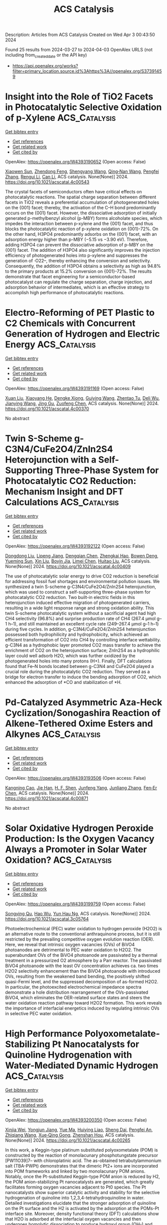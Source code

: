 #+TITLE: ACS Catalysis
Description: Articles from ACS Catalysis
Created on Wed Apr  3 00:43:50 2024

Found 25 results from 2024-03-27 to 2024-04-03
OpenAlex URLS (not including from_created_date or the API key)
- [[https://api.openalex.org/works?filter=primary_location.source.id%3Ahttps%3A//openalex.org/S37391459]]

* Insight into the Role of TiO2 Facets in Photocatalytic Selective Oxidation of p-Xylene  :ACS_Catalysis:
:PROPERTIES:
:UUID: https://openalex.org/W4393190652
:TOPICS: Photocatalysis and Solar Energy Conversion, Catalytic Oxidation of Alcohols, Photocatalytic Materials for Solar Energy Conversion
:PUBLICATION_DATE: 2024-03-26
:END:    
    
[[elisp:(doi-add-bibtex-entry "https://doi.org/10.1021/acscatal.4c00543")][Get bibtex entry]] 

- [[elisp:(progn (xref--push-markers (current-buffer) (point)) (oa--referenced-works "https://openalex.org/W4393190652"))][Get references]]
- [[elisp:(progn (xref--push-markers (current-buffer) (point)) (oa--related-works "https://openalex.org/W4393190652"))][Get related work]]
- [[elisp:(progn (xref--push-markers (current-buffer) (point)) (oa--cited-by-works "https://openalex.org/W4393190652"))][Get cited by]]

OpenAlex: https://openalex.org/W4393190652 (Open access: False)
    
[[https://openalex.org/A5010857597][Xiaowen Sun]], [[https://openalex.org/A5006084923][Zhendong Feng]], [[https://openalex.org/A5068108681][Shengyang Wang]], [[https://openalex.org/A5062189559][Qing‐Nan Wang]], [[https://openalex.org/A5066863522][Pengfei Zhang]], [[https://openalex.org/A5080416058][Rengui Li]], [[https://openalex.org/A5011065863][Can Li]], ACS catalysis. None(None)] 2024. https://doi.org/10.1021/acscatal.4c00543 
     
The crystal facets of semiconductors often have critical effects on photocatalytic reactions. The spatial charge separation between different facets in TiO2 reveals a preferential accumulation of photogenerated holes on the {001} facet; thereby, the activation of the C–H bond predominantly occurs on the {001} facet. However, the dissociative adsorption of initially generated p-methylbenzyl alcohol (p-MBY) forms alcoholate species, which impedes the interaction between p-xylene and the {001} facet, and thus blocks the photocatalytic reaction of p-xylene oxidation on {001}-72%. On the other hand, H3PO4 predominantly adsorbs on the {001} facet, with an adsorption energy higher than p-MBY (−5.15 vs −3.90 eV). Therefore, adding H3PO4 can prevent the dissociative adsorption of p-MBY on the {001} facet. The addition of H3PO4 also significantly improves the injection efficiency of photogenerated holes into p-xylene and suppresses the generation of ·O22–, thereby enhancing the conversion and selectivity. Consequently, the addition of H3PO4 obtains a selectivity as high as 94.8% to the primary products at 15.2% conversion on {001}-72%. The results demonstrate that facet engineering for a semiconductor-based photocatalyst can regulate the charge separation, charge injection, and adsorption behavior of intermediates, which is an effective strategy to accomplish high performance of photocatalytic reactions.    

    

* Electro-Reforming of PET Plastic to C2 Chemicals with Concurrent Generation of Hydrogen and Electric Energy  :ACS_Catalysis:
:PROPERTIES:
:UUID: https://openalex.org/W4393191169
:TOPICS: Global E-Waste Recycling and Management, Principles and Applications of Green Chemistry, Polymer Crystallization and Properties
:PUBLICATION_DATE: 2024-03-26
:END:    
    
[[elisp:(doi-add-bibtex-entry "https://doi.org/10.1021/acscatal.4c00370")][Get bibtex entry]] 

- [[elisp:(progn (xref--push-markers (current-buffer) (point)) (oa--referenced-works "https://openalex.org/W4393191169"))][Get references]]
- [[elisp:(progn (xref--push-markers (current-buffer) (point)) (oa--related-works "https://openalex.org/W4393191169"))][Get related work]]
- [[elisp:(progn (xref--push-markers (current-buffer) (point)) (oa--cited-by-works "https://openalex.org/W4393191169"))][Get cited by]]

OpenAlex: https://openalex.org/W4393191169 (Open access: False)
    
[[https://openalex.org/A5072132833][Xuan Liu]], [[https://openalex.org/A5018815272][Xiaoyang He]], [[https://openalex.org/A5087202662][Dengke Xiong]], [[https://openalex.org/A5045345677][Guiying Wang]], [[https://openalex.org/A5054193824][Zhentao Tu]], [[https://openalex.org/A5061134877][Deli Wu]], [[https://openalex.org/A5057376787][Jianying Wang]], [[https://openalex.org/A5021459730][Jing Gu]], [[https://openalex.org/A5076251832][Zuofeng Chen]], ACS catalysis. None(None)] 2024. https://doi.org/10.1021/acscatal.4c00370 
     
No abstract    

    

* Twin S-Scheme g-C3N4/CuFe2O4/ZnIn2S4 Heterojunction with a Self-Supporting Three-Phase System for Photocatalytic CO2 Reduction: Mechanism Insight and DFT Calculations  :ACS_Catalysis:
:PROPERTIES:
:UUID: https://openalex.org/W4393192122
:TOPICS: Photocatalytic Materials for Solar Energy Conversion, Formation and Properties of Nanocrystals and Nanostructures, Gallium Oxide (Ga2O3) Semiconductor Materials and Devices
:PUBLICATION_DATE: 2024-03-26
:END:    
    
[[elisp:(doi-add-bibtex-entry "https://doi.org/10.1021/acscatal.4c00409")][Get bibtex entry]] 

- [[elisp:(progn (xref--push-markers (current-buffer) (point)) (oa--referenced-works "https://openalex.org/W4393192122"))][Get references]]
- [[elisp:(progn (xref--push-markers (current-buffer) (point)) (oa--related-works "https://openalex.org/W4393192122"))][Get related work]]
- [[elisp:(progn (xref--push-markers (current-buffer) (point)) (oa--cited-by-works "https://openalex.org/W4393192122"))][Get cited by]]

OpenAlex: https://openalex.org/W4393192122 (Open access: False)
    
[[https://openalex.org/A5081448344][Dongdong Liu]], [[https://openalex.org/A5051319063][Lipeng Jiang]], [[https://openalex.org/A5013238473][Dengqian Chen]], [[https://openalex.org/A5024678653][Zhengkai Hao]], [[https://openalex.org/A5073074012][Bowen Deng]], [[https://openalex.org/A5069226662][Yueming Sun]], [[https://openalex.org/A5059092591][Xin Liu]], [[https://openalex.org/A5085371677][Boyin Jia]], [[https://openalex.org/A5002933976][Limei Chen]], [[https://openalex.org/A5030261799][Huitao Liu]], ACS catalysis. None(None)] 2024. https://doi.org/10.1021/acscatal.4c00409 
     
The use of photocatalytic solar energy to drive CO2 reduction is beneficial for addressing fossil fuel shortages and environmental pollution issues. We synthesized a twin S-scheme g-C3N4/CuFe2O4/ZnIn2S4 heterojunction, which was used to construct a self-supporting three-phase system for photocatalytic CO2 reduction. Two built-in electric fields in this heterojunction induced effective migration of photogenerated carriers, resulting in a wide light response range and strong oxidation ability. This twin S-scheme photocatalytic system without a sacrificial agent had high CH4 selectivity (96.8%) and surprise production rate of CH4 (267.4 μmol g–1 h–1), and still maintained an excellent cycle rate (249–267.4 μmol g–1 h–1) during five cycles. In addition, g-C3N4/CuFe2O4/ZnIn2S4 heterojunction possessed both hydrophilicity and hydrophobicity, which achieved an efficient transformation of CO2 into CH4 by controlling interface wettability. g-C3N4 as a hydrophobic layer promoted CO2 mass transfer to achieve the enrichment of CO2 on the heterojunction surface; ZnIn2S4 as a hydrophilic layer could well adsorb H2O, which was further oxidized by the photogenerated holes into many protons (H+). Finally, DFT calculations found that Fe–N bonds located between g-C3N4 and CuFe2O4 played a crucial role during the photocatalytic CO2 reduction. They served as a bridge for electron transfer to induce the bending adsorption of CO2, which enhanced the adsorption of *CO and stabilization of *H.    

    

* Pd-Catalyzed Asymmetric Aza-Heck Cyclization/Sonogashira Reaction of Alkene-Tethered Oxime Esters and Alkynes  :ACS_Catalysis:
:PROPERTIES:
:UUID: https://openalex.org/W4393193506
:TOPICS: Transition-Metal-Catalyzed C–H Bond Functionalization, Gold Catalysis in Organic Synthesis, Homogeneous Catalysis with Transition Metals
:PUBLICATION_DATE: 2024-03-26
:END:    
    
[[elisp:(doi-add-bibtex-entry "https://doi.org/10.1021/acscatal.4c00871")][Get bibtex entry]] 

- [[elisp:(progn (xref--push-markers (current-buffer) (point)) (oa--referenced-works "https://openalex.org/W4393193506"))][Get references]]
- [[elisp:(progn (xref--push-markers (current-buffer) (point)) (oa--related-works "https://openalex.org/W4393193506"))][Get related work]]
- [[elisp:(progn (xref--push-markers (current-buffer) (point)) (oa--cited-by-works "https://openalex.org/W4393193506"))][Get cited by]]

OpenAlex: https://openalex.org/W4393193506 (Open access: False)
    
[[https://openalex.org/A5057163321][Kangning Cao]], [[https://openalex.org/A5036953432][Jie Han]], [[https://openalex.org/A5007717826][H. F. Shen]], [[https://openalex.org/A5002141942][Junfeng Yang]], [[https://openalex.org/A5087210948][Junliang Zhang]], [[https://openalex.org/A5001652506][Fen‐Er Chen]], ACS catalysis. None(None)] 2024. https://doi.org/10.1021/acscatal.4c00871 
     
No abstract    

    

* Solar Oxidative Hydrogen Peroxide Production: Is the Oxygen Vacancy Always a Promoter in Solar Water Oxidation?  :ACS_Catalysis:
:PROPERTIES:
:UUID: https://openalex.org/W4393199759
:TOPICS: Photocatalytic Materials for Solar Energy Conversion, Photocatalysis and Solar Energy Conversion, Solar-Powered Water Desalination Technologies
:PUBLICATION_DATE: 2024-03-25
:END:    
    
[[elisp:(doi-add-bibtex-entry "https://doi.org/10.1021/acscatal.3c05764")][Get bibtex entry]] 

- [[elisp:(progn (xref--push-markers (current-buffer) (point)) (oa--referenced-works "https://openalex.org/W4393199759"))][Get references]]
- [[elisp:(progn (xref--push-markers (current-buffer) (point)) (oa--related-works "https://openalex.org/W4393199759"))][Get related work]]
- [[elisp:(progn (xref--push-markers (current-buffer) (point)) (oa--cited-by-works "https://openalex.org/W4393199759"))][Get cited by]]

OpenAlex: https://openalex.org/W4393199759 (Open access: False)
    
[[https://openalex.org/A5013345379][Songying Qu]], [[https://openalex.org/A5031786435][Hao Wu]], [[https://openalex.org/A5072979493][Yun Hau Ng]], ACS catalysis. None(None)] 2024. https://doi.org/10.1021/acscatal.3c05764 
     
Photoelectrochemical (PEC) water oxidation to hydrogen peroxide (H2O2) is an alternative route to the conventional anthraquinone process, but it is still restricted by the prevailing competitive oxygen evolution reaction (OER). Here, we reveal that intrinsic oxygen vacancies (OVs) of BiVO4 photoanodes are detrimental to PEC water oxidation to H2O2. The superabundant OVs of the BiVO4 photoanode are passivated by a thermal treatment in a pressurized O2 atmosphere by a Parr reactor. The passivated BiVO4 photoanode with the least OV concentration achieves ca. two times H2O2 selectivity enhancement than the BiVO4 photoanode with introduced OVs, resulting from the weakened band bending, the positively shifted quasi-Fermi level, and the suppressed decomposition of as-formed H2O2. In particular, the photoexcited electrochemical impedance spectra demonstrate a hole distribution rearrangement of the OVs-passivated BiVO4, which eliminates the OER-related surface states and steers the water oxidation reaction pathway toward H2O2 formation. This work reveals the importance of interfacial energetics induced by regulating intrinsic OVs in selective PEC water oxidation.    

    

* High Performance Polyoxometalate-Stabilizing Pt Nanocatalysts for Quinoline Hydrogenation with Water-Mediated Dynamic Hydrogen  :ACS_Catalysis:
:PROPERTIES:
:UUID: https://openalex.org/W4393200350
:TOPICS: Catalytic Reduction of Nitro Compounds, Polyoxometalate Clusters and Materials, Chemistry and Applications of Metal-Organic Frameworks
:PUBLICATION_DATE: 2024-03-26
:END:    
    
[[elisp:(doi-add-bibtex-entry "https://doi.org/10.1021/acscatal.4c00265")][Get bibtex entry]] 

- [[elisp:(progn (xref--push-markers (current-buffer) (point)) (oa--referenced-works "https://openalex.org/W4393200350"))][Get references]]
- [[elisp:(progn (xref--push-markers (current-buffer) (point)) (oa--related-works "https://openalex.org/W4393200350"))][Get related work]]
- [[elisp:(progn (xref--push-markers (current-buffer) (point)) (oa--cited-by-works "https://openalex.org/W4393200350"))][Get cited by]]

OpenAlex: https://openalex.org/W4393200350 (Open access: False)
    
[[https://openalex.org/A5049066725][Xinjia Wei]], [[https://openalex.org/A5055700427][Yongjun Jiang]], [[https://openalex.org/A5091735030][Yue Ma]], [[https://openalex.org/A5087166125][Huiying Liao]], [[https://openalex.org/A5031493683][Sheng Dai]], [[https://openalex.org/A5020251473][Pengfei An]], [[https://openalex.org/A5035537928][Zhiqiang Wang]], [[https://openalex.org/A5085852346][Xue‐Qing Gong]], [[https://openalex.org/A5023180240][Zhenshan Hou]], ACS catalysis. None(None)] 2024. https://doi.org/10.1021/acscatal.4c00265 
     
In this work, a Keggin-type platinum substituted polyoxometalate (POM) is constructed by the reaction of monolacunary phosphotungstate precursor [PW11O39]7– with chloroplatinic acid. The as-obtained tetrabutylammonium salt (TBA-PWPt) demonstrates that the dimeric Pt2+ ions are incorporated into POM frameworks and linked by two monolacunary POM anions. Notably, once the Pt-substituted Keggin-type POM anion is reduced by H2, the POM anion-stabilizing Pt nanocatalysts are generated, which greatly facilitates forming oxygen vacancies adjacent to Pt0 species. The Pt nanocatalysts show superior catalytic activity and stability for the selective hydrogenation of quinoline into 1,2,3,4-tetrahydroquinoline in water. Detailed investigations elucidate that the stronger adsorption of quinoline on the Pt surface and the H2 is activated by the adsorption at the POMs-Pt interface site. Moreover, density functional theory (DFT) calculations show that H2O is adsorbed at the interfacial oxygen vacancies and then undergoes homolytic dissociation to produce hydroxyl group (OH–) and hydride (H–) species. The H– species are transferred to the N-containing pyridine ring in quinoline hydrogenation, and the OH– species adsorbed on oxygen vacancies help to promote the H2 heterolytic dissociation to produce H+ and H– species. Sequentially, the produced proton and hydroxyl groups generate H2O, and the reaction cycle is completed.    

    

* Cu Promoted the Dynamic Evolution of Ni-Based Catalysts for Polyethylene Terephthalate Plastic Upcycling  :ACS_Catalysis:
:PROPERTIES:
:UUID: https://openalex.org/W4393200376
:TOPICS: Global E-Waste Recycling and Management, Microplastic Pollution in Marine and Terrestrial Environments, Polymer Crystallization and Properties
:PUBLICATION_DATE: 2024-03-26
:END:    
    
[[elisp:(doi-add-bibtex-entry "https://doi.org/10.1021/acscatal.3c05509")][Get bibtex entry]] 

- [[elisp:(progn (xref--push-markers (current-buffer) (point)) (oa--referenced-works "https://openalex.org/W4393200376"))][Get references]]
- [[elisp:(progn (xref--push-markers (current-buffer) (point)) (oa--related-works "https://openalex.org/W4393200376"))][Get related work]]
- [[elisp:(progn (xref--push-markers (current-buffer) (point)) (oa--cited-by-works "https://openalex.org/W4393200376"))][Get cited by]]

OpenAlex: https://openalex.org/W4393200376 (Open access: True)
    
[[https://openalex.org/A5043325575][Hongxing Kang]], [[https://openalex.org/A5032891578][Danyang He]], [[https://openalex.org/A5018165482][Xingxu Yan]], [[https://openalex.org/A5053176690][Benjamin Dao]], [[https://openalex.org/A5036986310][Nicholas Williams]], [[https://openalex.org/A5088370633][George C. Elliott]], [[https://openalex.org/A5076845504][Daniel Streater]], [[https://openalex.org/A5011225540][James Nyakuchena]], [[https://openalex.org/A5038255119][Jier Huang]], [[https://openalex.org/A5008342894][Xiaoqing Pan]], [[https://openalex.org/A5014658419][Xiangheng Xiao]], [[https://openalex.org/A5021459730][Jing Gu]], ACS catalysis. None(None)] 2024. https://doi.org/10.1021/acscatal.3c05509  ([[https://pubs.acs.org/doi/pdf/10.1021/acscatal.3c05509][pdf]])
     
Upcycling plastic wastes into value-added chemicals is a promising approach to put end-of-life plastic wastes back into their ecocycle. As one of the polyesters that is used daily, polyethylene terephthalate (PET) plastic waste is employed here as the model substrate. Herein, a nickel (Ni)-based catalyst was prepared via electrochemically depositing copper (Cu) species on Ni foam (NiCu/NF). The NiCu/NF formed Cu/CuO and Ni/NiO/Ni(OH)2 core–shell structures before electrolysis and reconstructed into NiOOH and CuOOH/Cu(OH)2 active species during the ethylene glycol (EG) oxidation. After oxidation, the Cu and Ni species evolved into more reduced species. An indirect mechanism was identified as the main EG oxidation (EGOR) mechanism. In EGOR, NiCu60s/NF catalyst exhibited an optimal Faradaic efficiency (FE, 95.8%) and yield rate (0.70 mmol cm–2 h–1) for formate production. Also, over 80% FE of formate was achieved when a commercial PET plastic powder hydrolysate was applied. Furthermore, commercial PET plastic water bottle waste was employed as a substrate for electrocatalytic upcycling, and pure terephthalic acid (TPA) was recovered only after 1 h electrolysis. Lastly, density functional theory (DFT) calculation revealed that the key role of Cu was significantly reducing the Gibbs free-energy barrier (ΔG) of EGOR's rate-determining step (RDS), promoting catalysts' dynamic evolution, and facilitating the C–C bond cleavage.    

    

* Prediction of O and OH Adsorption on Transition Metal Oxide Surfaces from Bulk Descriptors  :ACS_Catalysis:
:PROPERTIES:
:UUID: https://openalex.org/W4393200658
:TOPICS: Catalytic Nanomaterials, Accelerating Materials Innovation through Informatics, Gas Sensing Technology and Materials
:PUBLICATION_DATE: 2024-03-25
:END:    
    
[[elisp:(doi-add-bibtex-entry "https://doi.org/10.1021/acscatal.4c00111")][Get bibtex entry]] 

- [[elisp:(progn (xref--push-markers (current-buffer) (point)) (oa--referenced-works "https://openalex.org/W4393200658"))][Get references]]
- [[elisp:(progn (xref--push-markers (current-buffer) (point)) (oa--related-works "https://openalex.org/W4393200658"))][Get related work]]
- [[elisp:(progn (xref--push-markers (current-buffer) (point)) (oa--cited-by-works "https://openalex.org/W4393200658"))][Get cited by]]

OpenAlex: https://openalex.org/W4393200658 (Open access: False)
    
[[https://openalex.org/A5043795015][Benjamin M. Comer]], [[https://openalex.org/A5038483522][Neha Bothra]], [[https://openalex.org/A5016649060][Jaclyn R. Lunger]], [[https://openalex.org/A5014248031][Frank Abild‐Pedersen]], [[https://openalex.org/A5067205287][Michal Bajdich]], [[https://openalex.org/A5023868918][Kirsten T. Winther]], ACS catalysis. None(None)] 2024. https://doi.org/10.1021/acscatal.4c00111 
     
In the search for stable and active catalysts, density functional theory and machine learning-based models can accelerate the screening of materials. While stability is conveniently addressed on the bulk level of computation, the modeling of catalytic activity requires expensive surface simulations. In this work, we develop models for the surface adsorption energy of O and OH intermediates across a consistent and extensive data set of pure transition metal oxide surfaces. We show that adsorption energies across metal oxidation states of +2 to +6 are well captured from the metal–oxygen bond strength extracted from the bulk level calculation. Specifically, we calculate the integrated crystal orbital Hamiltonian population (ICOHP) of the metal–oxygen bond in the bulk oxide and employ a simple normalization scheme to obtain a strong correlation with the adsorption energetics. By combining our ICOHP descriptor with non-DFT features in a Gaussian Process regression (GPR) model, we achieve a high model accuracy with mean absolute errors of 0.166 and 0.219 eV for OH and O adsorption, respectively. By targeting the adsorption energy difference of the OH–OH adsorption with our GPR model, we predict the oxygen evolution reaction activity from bulk descriptors only. Furthermore, we utilize the strong correlation between the COHP and metal–oxygen bond lengths to rapidly predict the adsorption energetics and catalytic activity from the optimized bulk geometry. Our approach can enable an efficient search for active catalysts by eliminating the need for surface calculations in the initial screening phase.    

    

* Precise Modulation of Conjugative Structure and Porosity in Covalent Organic Frameworks for Transition Metal Free Visible-Light Catalysis of Trifluoromethylation  :ACS_Catalysis:
:PROPERTIES:
:UUID: https://openalex.org/W4393201549
:TOPICS: Porous Crystalline Organic Frameworks for Energy and Separation Applications, Role of Fluorine in Medicinal Chemistry and Pharmaceuticals, Applications of Photoredox Catalysis in Organic Synthesis
:PUBLICATION_DATE: 2024-03-26
:END:    
    
[[elisp:(doi-add-bibtex-entry "https://doi.org/10.1021/acscatal.4c00066")][Get bibtex entry]] 

- [[elisp:(progn (xref--push-markers (current-buffer) (point)) (oa--referenced-works "https://openalex.org/W4393201549"))][Get references]]
- [[elisp:(progn (xref--push-markers (current-buffer) (point)) (oa--related-works "https://openalex.org/W4393201549"))][Get related work]]
- [[elisp:(progn (xref--push-markers (current-buffer) (point)) (oa--cited-by-works "https://openalex.org/W4393201549"))][Get cited by]]

OpenAlex: https://openalex.org/W4393201549 (Open access: False)
    
[[https://openalex.org/A5076045873][Fei Xue]], [[https://openalex.org/A5071672663][Jun Zhang]], [[https://openalex.org/A5057337002][Zhonggang Wang]], ACS catalysis. None(None)] 2024. https://doi.org/10.1021/acscatal.4c00066 
     
The precise modulation of conjugative structure and porosity parameters in photoactive covalent organic frameworks (COFs) remains challenging yet attractive in the photocatalytic field. This work presents three porous donor–acceptor COFs constructed from phenothiazines and triazines. Their photocatalytic performance and mechanism of trifluoromethylation for oxindoles and heteroaromatic compounds are studied. High trifluoromethylation conversions up to 95% are achieved under visible light (430 nm) at room temperature in the absence of any transition metal. Of interest is the observation that the photocatalytic efficiencies are remarkably improved by the modulation of π-conjugation length and position of the imine spacer between the donor–acceptor units. The reason is explained by virtue of the different light harvesting, separation capability of photogenerated electrons and holes, charge transport, and pore size in the three COFs, as reflected in their variations of fluorescence lifetimes, current intensities, distances, and impedances of charge transfer. The revealed results are helpful for an in-depth understanding of the effects of conjugative donor–acceptor structure and pore size on the photocatalytic activity of COFs. Moreover, the created catalysts show promising application in transition metal-free trifluoromethylation of heterocyclic pharmaceuticals.    

    

* Keep the Ligands: Potential Benefits for Fuel Cell Performance  :ACS_Catalysis:
:PROPERTIES:
:UUID: https://openalex.org/W4393220540
:TOPICS: Fuel Cell Membrane Technology, Electrocatalysis for Energy Conversion, Solid Oxide Fuel Cells
:PUBLICATION_DATE: 2024-03-27
:END:    
    
[[elisp:(doi-add-bibtex-entry "https://doi.org/10.1021/acscatal.3c06298")][Get bibtex entry]] 

- [[elisp:(progn (xref--push-markers (current-buffer) (point)) (oa--referenced-works "https://openalex.org/W4393220540"))][Get references]]
- [[elisp:(progn (xref--push-markers (current-buffer) (point)) (oa--related-works "https://openalex.org/W4393220540"))][Get related work]]
- [[elisp:(progn (xref--push-markers (current-buffer) (point)) (oa--cited-by-works "https://openalex.org/W4393220540"))][Get cited by]]

OpenAlex: https://openalex.org/W4393220540 (Open access: False)
    
[[https://openalex.org/A5021423945][Andrés Molina Villarino]], [[https://openalex.org/A5065755632][Jonathan L. Rowell]], [[https://openalex.org/A5027510746][Dasol Yoon]], [[https://openalex.org/A5062716145][Li Xiao]], [[https://openalex.org/A5061811357][Yunyi Jia]], [[https://openalex.org/A5029671045][Zixiao Shi]], [[https://openalex.org/A5033981532][Joesene Soto]], [[https://openalex.org/A5094257249][Julia Koldobskiy]], [[https://openalex.org/A5042016235][David A. Muller]], [[https://openalex.org/A5013115261][Richard D. Robinson]], [[https://openalex.org/A5042053197][Héctor D. Abruña]], ACS catalysis. None(None)] 2024. https://doi.org/10.1021/acscatal.3c06298 
     
No abstract    

    

* Thermodynamic Equilibrium versus Kinetic Trapping: Thermalization of Cluster Catalyst Ensembles Can Extend Beyond Reaction Time Scales  :ACS_Catalysis:
:PROPERTIES:
:UUID: https://openalex.org/W4393224125
:TOPICS: Catalytic Dehydrogenation of Light Alkanes, Advancements in Density Functional Theory, Catalytic Nanomaterials
:PUBLICATION_DATE: 2024-03-27
:END:    
    
[[elisp:(doi-add-bibtex-entry "https://doi.org/10.1021/acscatal.3c06154")][Get bibtex entry]] 

- [[elisp:(progn (xref--push-markers (current-buffer) (point)) (oa--referenced-works "https://openalex.org/W4393224125"))][Get references]]
- [[elisp:(progn (xref--push-markers (current-buffer) (point)) (oa--related-works "https://openalex.org/W4393224125"))][Get related work]]
- [[elisp:(progn (xref--push-markers (current-buffer) (point)) (oa--cited-by-works "https://openalex.org/W4393224125"))][Get cited by]]

OpenAlex: https://openalex.org/W4393224125 (Open access: False)
    
[[https://openalex.org/A5083349408][Patricia Poths]], [[https://openalex.org/A5088574626][Santiago Vargas]], [[https://openalex.org/A5025258970][Philippe Sautet]], [[https://openalex.org/A5000151397][Anastassia N. Alexandrova]], ACS catalysis. None(None)] 2024. https://doi.org/10.1021/acscatal.3c06154 
     
No abstract    

    

* Polystyrene Hydrogenolysis to High-Quality Lubricants Using Ni/SiO2  :ACS_Catalysis:
:PROPERTIES:
:UUID: https://openalex.org/W4393232044
:TOPICS: Additive Manufacturing and 3D Printing Technologies, Biodegradable Polymers as Biomaterials and Packaging, Global E-Waste Recycling and Management
:PUBLICATION_DATE: 2024-03-26
:END:    
    
[[elisp:(doi-add-bibtex-entry "https://doi.org/10.1021/acscatal.3c05900")][Get bibtex entry]] 

- [[elisp:(progn (xref--push-markers (current-buffer) (point)) (oa--referenced-works "https://openalex.org/W4393232044"))][Get references]]
- [[elisp:(progn (xref--push-markers (current-buffer) (point)) (oa--related-works "https://openalex.org/W4393232044"))][Get related work]]
- [[elisp:(progn (xref--push-markers (current-buffer) (point)) (oa--cited-by-works "https://openalex.org/W4393232044"))][Get cited by]]

OpenAlex: https://openalex.org/W4393232044 (Open access: False)
    
[[https://openalex.org/A5027076305][Brandon C. Vance]], [[https://openalex.org/A5090561307][Sean Najmi]], [[https://openalex.org/A5066110304][Dionisios G. Vlachos]], ACS catalysis. None(None)] 2024. https://doi.org/10.1021/acscatal.3c05900 
     
Pyrolytic and light-activated oxidation processes are leading technologies for utilizing polystyrene (PS) wastes. These approaches exhibit poor selectivities, use complex reactors, and require solvents. Hydrogenolysis is effective for deconstructing polyolefins, but its application to PS feedstocks has been limited. Herein, we demonstrate Ni/SiO2 catalysts to facilitate PS (Mw ≈ 97 kDa) hydrogenolysis to produce lubricant base oils possessing group IV properties, achieving maximum yields of 70% within 6 h at 300 °C and 70 bar of H2. Gas, liquid, and oil product yields are stable across reaction conditions, whereas hydrogenation of the PS aromaticity and reduction of the molecular weight benefit from higher temperatures and H2 pressures. Time-dependent experiments underscore the importance of elevated H2 pressure, revealing that PS hydrogenolysis occurs sequentially, with aromatic ring hydrogenation preceding degradation of the C–C backbone. Kinetic measurements with 1,2-diphenylethane as a probe molecule demonstrate that ring hydrogenation pis 3 orders of magnitude faster than internal C–C bond cleavage over Ni/SiO2. Ni/SiO2 proves to be effective in the hydrogenolysis of heavier PS polymers and rigid commercial PS products. Conversely, flexibility and foam PS feeds result in Ni/SiO2 deactivation, attributed to performance additives. Unlike polyolefins, the process produces very little methane and other light hydrocarbons. These findings expand the applicability of hydrogenolysis to PS feedstocks, offering a versatile solution and broadening the range of high-value products from PS to include lubricant base oils.    

    

* Tailoring Hydrogen Evolution Performance: Size and Phase Engineering of Ruthenium Nanoparticles  :ACS_Catalysis:
:PROPERTIES:
:UUID: https://openalex.org/W4393233907
:TOPICS: Electrocatalysis for Energy Conversion, Catalytic Nanomaterials, Photocatalytic Materials for Solar Energy Conversion
:PUBLICATION_DATE: 2024-03-27
:END:    
    
[[elisp:(doi-add-bibtex-entry "https://doi.org/10.1021/acscatal.4c00368")][Get bibtex entry]] 

- [[elisp:(progn (xref--push-markers (current-buffer) (point)) (oa--referenced-works "https://openalex.org/W4393233907"))][Get references]]
- [[elisp:(progn (xref--push-markers (current-buffer) (point)) (oa--related-works "https://openalex.org/W4393233907"))][Get related work]]
- [[elisp:(progn (xref--push-markers (current-buffer) (point)) (oa--cited-by-works "https://openalex.org/W4393233907"))][Get cited by]]

OpenAlex: https://openalex.org/W4393233907 (Open access: False)
    
[[https://openalex.org/A5063987951][Chi-Kai Hung]], [[https://openalex.org/A5013583666][Antony R. Thiruppathi]], [[https://openalex.org/A5058583659][Nicholas Burns]], [[https://openalex.org/A5030598553][Cameron McGuire]], [[https://openalex.org/A5078666039][Jonathan Quintal]], [[https://openalex.org/A5085194936][Dazhi Jiang]], [[https://openalex.org/A5081413879][S. Kycia]], [[https://openalex.org/A5021802673][Aicheng Chen]], ACS catalysis. None(None)] 2024. https://doi.org/10.1021/acscatal.4c00368 
     
Ruthenium-based nanomaterials have seen increased interest as an alternative to platinum electrocatalysts for the hydrogen evolution reaction (HER). In this study, ruthenium nanoparticles supported on a graphene-based composite consisting of expanded graphite and reduced graphene oxide were successfully prepared by using a one-step thermal method. The nanocomposite was optimized for alkaline HER performance by varying the expanded graphite content and annealing temperature, exhibiting an overpotential of 54 mV to achieve 10 mA cm–2, outperforming the benchmark 20% Pt/C. Through surface characterization of the nanocomposite, the high electrocatalytic activity and stability were found to originate from the interconnected microstructure, optimized porosity, tuned Ru particle size, and homogeneous particle dispersion, revealing the key roles of each component. Using X-ray absorption and X-ray total scattering techniques, the electrochemical performance of the nanocomposite was found to depend on a balance between the size and quality of the ruthenium nanoparticles. The catalyst design principles demonstrated in this work can be applied to streamline and simplify the processes used to develop advanced HER electrocatalysts and other energy storage and conversion materials.    

    

* Understanding pH-Dependent Oxygen Reduction Reaction on Metal Alloy Catalysts  :ACS_Catalysis:
:PROPERTIES:
:UUID: https://openalex.org/W4393234212
:TOPICS: Electrocatalysis for Energy Conversion, Fuel Cell Membrane Technology, Electrochemical Detection of Heavy Metal Ions
:PUBLICATION_DATE: 2024-03-27
:END:    
    
[[elisp:(doi-add-bibtex-entry "https://doi.org/10.1021/acscatal.4c00461")][Get bibtex entry]] 

- [[elisp:(progn (xref--push-markers (current-buffer) (point)) (oa--referenced-works "https://openalex.org/W4393234212"))][Get references]]
- [[elisp:(progn (xref--push-markers (current-buffer) (point)) (oa--related-works "https://openalex.org/W4393234212"))][Get related work]]
- [[elisp:(progn (xref--push-markers (current-buffer) (point)) (oa--cited-by-works "https://openalex.org/W4393234212"))][Get cited by]]

OpenAlex: https://openalex.org/W4393234212 (Open access: False)
    
[[https://openalex.org/A5003725369][Xinnan Mao]], [[https://openalex.org/A5026705378][Lu Wang]], [[https://openalex.org/A5035944985][Youyong Li]], ACS catalysis. None(None)] 2024. https://doi.org/10.1021/acscatal.4c00461 
     
Exploring low-cost and high-efficiency catalysts for oxygen reduction reaction (ORR) kinetics in both acidic and alkaline environments could dramatically improve the efficiency of hydrogen fuel cells and their industrial applications. During the electrochemical process, the effect of pH is a complicating factor and is of great importance in identifying high-efficiency electrocatalysts. In this work, we conducted systematic computations to gain a deep understanding of the pH-dependent ORR activity on Pt, Pd, and their near-surface alloys (NSAs). The effects of pH were calculated by employing the double-reference method, and our calculated pH-dependent current densities are in good agreement with the experimental results. High-throughput calculations identified a series of NSA catalysts with superior ORR performance under acidic or alkaline conditions, and we have developed a pH-corrected theoretical model to efficiently estimate the ORR activity on metal catalysts. This work underscores the importance of considering pH effects when evaluating ORR activity from calculations and provides a strategy for designing superior ORR electrocatalysts in acidic and alkaline solutions.    

    

* Multiscale Investigation of the Mechanism and Selectivity of CO2 Hydrogenation over Rh(111)  :ACS_Catalysis:
:PROPERTIES:
:UUID: https://openalex.org/W4393252805
:TOPICS: Catalytic Nanomaterials, Catalytic Carbon Dioxide Hydrogenation, Advancements in Density Functional Theory
:PUBLICATION_DATE: 2024-03-28
:END:    
    
[[elisp:(doi-add-bibtex-entry "https://doi.org/10.1021/acscatal.3c05939")][Get bibtex entry]] 

- [[elisp:(progn (xref--push-markers (current-buffer) (point)) (oa--referenced-works "https://openalex.org/W4393252805"))][Get references]]
- [[elisp:(progn (xref--push-markers (current-buffer) (point)) (oa--related-works "https://openalex.org/W4393252805"))][Get related work]]
- [[elisp:(progn (xref--push-markers (current-buffer) (point)) (oa--cited-by-works "https://openalex.org/W4393252805"))][Get cited by]]

OpenAlex: https://openalex.org/W4393252805 (Open access: True)
    
[[https://openalex.org/A5050790072][Shijia Sun]], [[https://openalex.org/A5074429295][Michael Higham]], [[https://openalex.org/A5043608187][Xingfan Zhang]], [[https://openalex.org/A5042572313][C. Richard A. Catlow]], ACS catalysis. None(None)] 2024. https://doi.org/10.1021/acscatal.3c05939  ([[https://pubs.acs.org/doi/pdf/10.1021/acscatal.3c05939][pdf]])
     
No abstract    

    

* Radical 1,2-Nitrogen Migration Cascades of β-Bromo α-Amino Acid Esters to Access β-Amino Acid Motifs Enabled by Cooperative Ni/Diboron Catalysis  :ACS_Catalysis:
:PROPERTIES:
:UUID: https://openalex.org/W4393255866
:TOPICS: Peptide Synthesis and Drug Discovery, Frustrated Lewis Pairs Chemistry, Homogeneous Catalysis with Transition Metals
:PUBLICATION_DATE: 2024-03-28
:END:    
    
[[elisp:(doi-add-bibtex-entry "https://doi.org/10.1021/acscatal.4c01034")][Get bibtex entry]] 

- [[elisp:(progn (xref--push-markers (current-buffer) (point)) (oa--referenced-works "https://openalex.org/W4393255866"))][Get references]]
- [[elisp:(progn (xref--push-markers (current-buffer) (point)) (oa--related-works "https://openalex.org/W4393255866"))][Get related work]]
- [[elisp:(progn (xref--push-markers (current-buffer) (point)) (oa--cited-by-works "https://openalex.org/W4393255866"))][Get cited by]]

OpenAlex: https://openalex.org/W4393255866 (Open access: False)
    
[[https://openalex.org/A5054433332][Yeonchul Hong]], [[https://openalex.org/A5002633843][Zi-Cheng Liao]], [[https://openalex.org/A5030945438][Jiajie Chen]], [[https://openalex.org/A5060564864][Jian Liu]], [[https://openalex.org/A5037263864][Yin-Ling Liu]], [[https://openalex.org/A5035738103][Jin‐Heng Li]], [[https://openalex.org/A5011249790][Qing Sun]], [[https://openalex.org/A5083328254][Shi‐Lu Chen]], [[https://openalex.org/A5017209279][Shuo‐Wen Wang]], [[https://openalex.org/A5044494605][Shi Tang]], ACS catalysis. None(None)] 2024. https://doi.org/10.1021/acscatal.4c01034 
     
Amino acid esters serve as crucial intermediates in protein synthesis and as common structural elements in biologically active natural compounds. Herein, we present an efficient radical cascade reaction involving 1,2-nitrogen migration and C(sp2)–H intramolecular cyclization, enabling access to a diverse array of β-amino acid motifs. Upon cooperative Ni/diboron catalysis, a π-system-independent 1,2-N-shift of β-bromo α-amino acid esters is achieved, which allows the formation of two new bonds, including a C(sp3)–C(sp2) bond and a C(sp3)–N bond. The cascade reaction exhibits extensive substrate compatibility and high diastereoselectivity and proceeds without the need for oxidants, toxic radical initiators, and/or elevated temperatures. It has been observed that diboron compounds serve as both an activating reagent for inert C–N bond cleavage/migration and a reductant for the Ni catalytic cycle. This sheds light on the radical remote migration of N-functionalities without the need for π-systems. The radical cascades involving a 1,2-N-shift followed by intermolecular halogenation or selenation are also demonstrated.    

    

* Rational Design of Spontaneous Self-Cyclization Enzymes In Vivo and In Vitro with Improved Thermal Tolerance and Activity  :ACS_Catalysis:
:PROPERTIES:
:UUID: https://openalex.org/W4393260657
:TOPICS: Enzyme Immobilization Techniques, Microbial Enzymes and Biotechnological Applications, Technologies for Biofuel Production from Biomass
:PUBLICATION_DATE: 2024-03-28
:END:    
    
[[elisp:(doi-add-bibtex-entry "https://doi.org/10.1021/acscatal.4c00056")][Get bibtex entry]] 

- [[elisp:(progn (xref--push-markers (current-buffer) (point)) (oa--referenced-works "https://openalex.org/W4393260657"))][Get references]]
- [[elisp:(progn (xref--push-markers (current-buffer) (point)) (oa--related-works "https://openalex.org/W4393260657"))][Get related work]]
- [[elisp:(progn (xref--push-markers (current-buffer) (point)) (oa--cited-by-works "https://openalex.org/W4393260657"))][Get cited by]]

OpenAlex: https://openalex.org/W4393260657 (Open access: False)
    
[[https://openalex.org/A5012589494][Bin Wei]], [[https://openalex.org/A5083214612][Yilin Kang]], [[https://openalex.org/A5019622389][Yuxuan Zhao]], [[https://openalex.org/A5091514700][Haichang Xu]], [[https://openalex.org/A5009620553][Hao Liang]], ACS catalysis. None(None)] 2024. https://doi.org/10.1021/acscatal.4c00056 
     
Enzymes have selectivity, require mild catalytic conditions, and are important cornerstones in many industrial catalytic processes. Protein self-cyclization has opened up the possibility of preserving fragile enzymes during long-term high-temperature catalysis. However, the mechanism for self-cyclization and improvement of thermal tolerance have not been elucidated, severely limiting their industrial applications. Herein, we provide a strategy for the rational design of fusion proteins based on structural analysis to obtain cyclized enzymes with improved properties. First, we constructed fusion proteins that preferentially translated SpyCatcher (CBT) or SpyTag (TBC), both of which could form stable single self-cyclization with significantly improved thermal tolerance. Especially, the thermal half-life of TBC obtained by modifying the N-terminal SpyTag at 40 °C was 10.83 times that of wild enzymes. Structural analysis revealed that the terminus of the protein, which preferentially translated to SpyCatcher, folded into a conformation that adversely affected stability. In addition, the structure of the catalytic pocket and the orientation of the catalytic residues of CBT were significantly different from those of the wild-type enzymes, which led to a decrease in the catalytic activity. These conclusions were confirmed when another industrial enzyme, sucrose phosphorylase, was cyclized. Finally, the cyclized glucosidase was also superior to the wild-type strain for the preparation of ginsenoside F1 at high titers and as a whole-cell catalyst for extended use. In conclusion, we demonstrated for the first time that conjugated long oligopeptide SpyCatcher significantly affected the catalytic activity and stability of cyclized enzymes. It was necessary to preferentially translate units with less steric hindrance to reduce their impact on the protein structure. The rational design of cyclized enzymes based on structural analysis provides a simple and effective strategy for the modification of industrial enzymes with poor thermal tolerance, providing considerable prospects for biosynthesis in vivo and in vitro.    

    

* Identification of the Thermal Activation Network in Human 15-Lipoxygenase-2: Divergence from Plant Orthologs and Its Relationship to Hydrogen Tunneling Activation Barriers  :ACS_Catalysis:
:PROPERTIES:
:UUID: https://openalex.org/W4393262678
:TOPICS: Role of Nrf2 Signaling in Oxidative Stress Response, Brown Adipose Tissue Function and Physiology, Structure and Function of G Protein-Coupled Receptors
:PUBLICATION_DATE: 2024-03-28
:END:    
    
[[elisp:(doi-add-bibtex-entry "https://doi.org/10.1021/acscatal.4c00439")][Get bibtex entry]] 

- [[elisp:(progn (xref--push-markers (current-buffer) (point)) (oa--referenced-works "https://openalex.org/W4393262678"))][Get references]]
- [[elisp:(progn (xref--push-markers (current-buffer) (point)) (oa--related-works "https://openalex.org/W4393262678"))][Get related work]]
- [[elisp:(progn (xref--push-markers (current-buffer) (point)) (oa--cited-by-works "https://openalex.org/W4393262678"))][Get cited by]]

OpenAlex: https://openalex.org/W4393262678 (Open access: False)
    
[[https://openalex.org/A5066641704][Amanda Ohler]], [[https://openalex.org/A5063147447][P. E. Taylor]], [[https://openalex.org/A5094268421][Jasmine A. Bledsoe]], [[https://openalex.org/A5025340342][Anthony T. Iavarone]], [[https://openalex.org/A5044090789][Nathaniel C. Gilbert]], [[https://openalex.org/A5038450160][Adam R. Offenbacher]], ACS catalysis. None(None)] 2024. https://doi.org/10.1021/acscatal.4c00439 
     
The oxidation of polyunsaturated fatty acids by lipoxygenases (LOXs) is initiated by a C–H cleavage step in which the hydrogen atom is transferred quantum mechanically (i.e., via tunneling). In these reactions, protein thermal motions facilitate the conversion of ground-state enzyme–substrate complexes to tunneling-ready configurations and are thus important for transferring energy from the solvent to the active site for the activation of catalysis. In this report, we employed temperature-dependent hydrogen–deuterium exchange mass spectrometry (TDHDX-MS) to identify catalytically linked, thermally activated peptides in a representative animal LOX, human epithelial 15-LOX-2. TDHDX-MS of wild-type 15-LOX-2 was compared to two active site mutations that retain structural stability but have increased activation energies (Ea) of catalysis. The Ea value of one variant, V427L, is implicated to arise from suboptimal substrate positioning by increased active-site side chain rotamer dynamics, as determined by X-ray crystallography and ensemble refinement. The resolved thermal network from the comparative Eas of TDHDX-MS between wild-type and V426A is localized along the front face of the 15-LOX-2 catalytic domain. The network contains a clustering of isoleucine, leucine, and valine side chains within the helical peptides. This thermal network of 15-LOX-2 is different in location, area, and backbone structure compared to a model plant lipoxygenase from soybean that exhibits a low Ea value of catalysis compared to the human ortholog. The presented data provide insights into the divergence of thermally activated protein motions in plant and animal LOXs and their relationships to the enthalpic barriers for facilitating hydrogen tunneling.    

    

* Catalytic Contra-Thermodynamic Isomerization–Asymmetric Hydroboration of Alkenyl Alcohols and Amines  :ACS_Catalysis:
:PROPERTIES:
:UUID: https://openalex.org/W4393277873
:TOPICS: Homogeneous Catalysis with Transition Metals, Frustrated Lewis Pairs Chemistry, Asymmetric Catalysis
:PUBLICATION_DATE: 2024-03-28
:END:    
    
[[elisp:(doi-add-bibtex-entry "https://doi.org/10.1021/acscatal.3c06194")][Get bibtex entry]] 

- [[elisp:(progn (xref--push-markers (current-buffer) (point)) (oa--referenced-works "https://openalex.org/W4393277873"))][Get references]]
- [[elisp:(progn (xref--push-markers (current-buffer) (point)) (oa--related-works "https://openalex.org/W4393277873"))][Get related work]]
- [[elisp:(progn (xref--push-markers (current-buffer) (point)) (oa--cited-by-works "https://openalex.org/W4393277873"))][Get cited by]]

OpenAlex: https://openalex.org/W4393277873 (Open access: False)
    
[[https://openalex.org/A5091963612][Chenchen Li]], [[https://openalex.org/A5013053381][Kezhuo Zhang]], [[https://openalex.org/A5001418981][Wanxiang Zhao]], ACS catalysis. None(None)] 2024. https://doi.org/10.1021/acscatal.3c06194 
     
Catalytic isomerization of alkenes is a powerful tool for the construction of complex synthetically valuable molecules due to their redox-neutral, atom- and step-economical nature. However, traditional catalytic asymmetric isomerization of alkenes typically required the use of a heteroatomic group such as OH or NR2 as the thermodynamic driving force (i.e., the C═C double bond isomerizes along the direction of heteroatomic groups). Here, we present a contra-thermodynamic isomerization/asymmetric hydroboration of alkenyl alcohols and amines, in which the C═C double bond isomerizes along the opposite direction of OR and NR2. Compared to the traditional thermal isomerizations, this reaction overcomes the unfavorable thermodynamic bias to form a contra-thermodynamic alkene intermediate, followed by an irreversible asymmetric terminal hydroboration to provide highly synthetically valuable chiral 1,n-boryl ethers and amines. This protocol shows a wide substrate scope, including allylic alcohols, homoallylic alcohols, alkenyl alcohols, protected alkenyl alcohols, and various free and protected alkenyl amines. The synthetic utilities and practicability of this method were demonstrated by gram-scale reactions, diverse product transformations, and its applications in the synthesis of bioactive molecules. Preliminary mechanistic studies show that this reaction involves dissociative alkene isomerization and an asymmetric hydroboration of 1,1-disubstituted alkene intermediates.    

    

* Photocatalyzed Dual Strain Release of [1.1.1]Propellane with Diazo Compounds  :ACS_Catalysis:
:PROPERTIES:
:UUID: https://openalex.org/W4393278427
:TOPICS: Role of Porphyrins and Phthalocyanines in Materials Chemistry, Applications of Photoredox Catalysis in Organic Synthesis, Excited-State Proton Transfer Mechanisms and Applications
:PUBLICATION_DATE: 2024-03-28
:END:    
    
[[elisp:(doi-add-bibtex-entry "https://doi.org/10.1021/acscatal.4c00533")][Get bibtex entry]] 

- [[elisp:(progn (xref--push-markers (current-buffer) (point)) (oa--referenced-works "https://openalex.org/W4393278427"))][Get references]]
- [[elisp:(progn (xref--push-markers (current-buffer) (point)) (oa--related-works "https://openalex.org/W4393278427"))][Get related work]]
- [[elisp:(progn (xref--push-markers (current-buffer) (point)) (oa--cited-by-works "https://openalex.org/W4393278427"))][Get cited by]]

OpenAlex: https://openalex.org/W4393278427 (Open access: False)
    
[[https://openalex.org/A5062751136][Jiahao Hu]], [[https://openalex.org/A5041793664][Xiaobin Yuan]], [[https://openalex.org/A5052569205][Yufei Li]], [[https://openalex.org/A5043094856][Xiaoyu Chen]], [[https://openalex.org/A5072314592][Zaicheng Nie]], [[https://openalex.org/A5091641575][Mong‐Feng Chiou]], [[https://openalex.org/A5068956051][Yajun Li]], [[https://openalex.org/A5020334340][Hongli Bao]], ACS catalysis. None(None)] 2024. https://doi.org/10.1021/acscatal.4c00533 
     
In recent years, many methods for the synthesis of bicyclo[1.1.1]pentane (BCP) scaffolds have been successfully established owing to their remarkable potent bioactive properties. These BCP scaffolds are typically derived from the single strain release of [1.1.1]propellane. However, approaches for dual strain release of [1.1.1]propellane remain elusive, despite the potential to create innovative opportunities for useful propellane derivatization. In this report, we present herein an efficient method for photocatalyzed dual strain release of [1.1.1]propellane with diazo compounds. Many diazo compounds, including those derived from natural products, such as (+)-borneol, estrone, vitamin E, L-menthol, metronidazole, and geraniol, can be applied to these transformations. Importantly, this method allows the cleavage and formation of multiple C–C bonds in a photocatalyzed tandem intersystem crossing (ISC)/radical ring-opening/radical–radical recombination process, and the products can be easily transformed into synthetically challenging spiro compounds, such as spiro [2.3] and spiro [3.4] compounds.    

    

* Insight into the Synergistic Effect of the Oxide–Metal Interface on Hot Electron Excitation  :ACS_Catalysis:
:PROPERTIES:
:UUID: https://openalex.org/W4393280380
:TOPICS: Atomic Layer Deposition Technology, Emergent Phenomena at Oxide Interfaces, Surface Analysis and Electron Spectroscopy Techniques
:PUBLICATION_DATE: 2024-03-28
:END:    
    
[[elisp:(doi-add-bibtex-entry "https://doi.org/10.1021/acscatal.4c00407")][Get bibtex entry]] 

- [[elisp:(progn (xref--push-markers (current-buffer) (point)) (oa--referenced-works "https://openalex.org/W4393280380"))][Get references]]
- [[elisp:(progn (xref--push-markers (current-buffer) (point)) (oa--related-works "https://openalex.org/W4393280380"))][Get related work]]
- [[elisp:(progn (xref--push-markers (current-buffer) (point)) (oa--cited-by-works "https://openalex.org/W4393280380"))][Get cited by]]

OpenAlex: https://openalex.org/W4393280380 (Open access: False)
    
[[https://openalex.org/A5035324394][Eunji Lee]], [[https://openalex.org/A5072049895][Beomjoon Jeon]], [[https://openalex.org/A5041196388][Hyuk Soon Choi]], [[https://openalex.org/A5079554524][Jihun Kim]], [[https://openalex.org/A5019593657][Jong-Seok Kim]], [[https://openalex.org/A5052121107][Gyuho Han]], [[https://openalex.org/A5034804943][Kwangjin An]], [[https://openalex.org/A5021028646][Hyun You Kim]], [[https://openalex.org/A5066625153][Jeong Young Park]], [[https://openalex.org/A5034066496][Si Woo Lee]], ACS catalysis. None(None)] 2024. https://doi.org/10.1021/acscatal.4c00407 
     
Formulating a quantitative relationship between the extent of electron transfer at metal–oxide interfaces and catalytic performance aids the rational design of oxide-supported metal catalysts. An effective strategy for monitoring electron transfer at nanoscale interfacial sites is to detect in real time the hot electrons excited when catalytic reactions occur at metal–oxide perimeter sites. Here, based on our in situ techniques for extracting electron transfer as a current signal using a catalytic nanodiode sensor, we observe hot electron excitation at the CeO2/Pt interface during H2 oxidation. By quantitatively analyzing the hot electrons released during the reaction, we identified the optimal concentration of CeO2/Pt interfaces that maximize the catalytic performance of CeO2/Pt. Through a combinatorial study of experiment and theory, we confirm the decisive role of CeO2/Pt interfacial sites in improving the reactivity and electronic excitation.    

    

* Molecular Engineering of Electrocatalytic Nanomaterials for Hydrogen Evolution: The Impact of Structural and Electronic Modifications of Anchoring Linkers on Electrocatalysis  :ACS_Catalysis:
:PROPERTIES:
:UUID: https://openalex.org/W4393305578
:TOPICS: Electrocatalysis for Energy Conversion, Aqueous Zinc-Ion Battery Technology, Electrochemical Detection of Heavy Metal Ions
:PUBLICATION_DATE: 2024-03-29
:END:    
    
[[elisp:(doi-add-bibtex-entry "https://doi.org/10.1021/acscatal.4c00336")][Get bibtex entry]] 

- [[elisp:(progn (xref--push-markers (current-buffer) (point)) (oa--referenced-works "https://openalex.org/W4393305578"))][Get references]]
- [[elisp:(progn (xref--push-markers (current-buffer) (point)) (oa--related-works "https://openalex.org/W4393305578"))][Get related work]]
- [[elisp:(progn (xref--push-markers (current-buffer) (point)) (oa--cited-by-works "https://openalex.org/W4393305578"))][Get cited by]]

OpenAlex: https://openalex.org/W4393305578 (Open access: False)
    
[[https://openalex.org/A5068400290][Andrew J. Bagnall]], [[https://openalex.org/A5092760919][Matthieu Haake]], [[https://openalex.org/A5071474652][Sergi Grau]], [[https://openalex.org/A5025011392][Tatiana Straistari]], [[https://openalex.org/A5008192334][Matthieu Koepf]], [[https://openalex.org/A5008669299][Navid Jameei Moghaddam]], [[https://openalex.org/A5027825269][Carolina Gimbert‐Suriñach]], [[https://openalex.org/A5003571345][Jordi Benet‐Buchholz]], [[https://openalex.org/A5005120127][Antoni Llobet]], [[https://openalex.org/A5009538487][Murielle Chavarot‐Kerlidou]], [[https://openalex.org/A5020577271][Bertrand Reuillard]], [[https://openalex.org/A5047933845][Vincent Artero]], ACS catalysis. None(None)] 2024. https://doi.org/10.1021/acscatal.4c00336 
     
The anticipated shortage of an increasing number of critical elements, especially metals, requires a shift toward molecularly defined materials with low metal loadings. More particularly, surface-anchored molecular catalysts are attractive to prospectively enable cost-effective electrochemical hydrogen evolution. However, the design of ligands integrating specific anchoring unit(s) for the immobilization of molecular catalysts can be challenging and has direct consequences for the intrinsic properties of the grafted complex. In this work, two cobalt tetraazamacrocyclic complexes bearing pyrene anchoring groups at different positions on the macrocyclic ligands were synthesized. The pyrene unit allows for simple immobilization and electrochemical characterization of the two complexes on multi-walled carbon nanotube-based electrodes. Thorough electrochemical and electrocatalytic investigation demonstrates important differences between the two closely related catalysts in terms of catalyst loading, catalytic response, and stability over time, with a significantly higher stability observed at pH 7 than at pH 2.    

    

* Axially Chiral Copper Catalyst for Asymmetric Synthesis of Valuable Diversely Substituted BINOLs  :ACS_Catalysis:
:PROPERTIES:
:UUID: https://openalex.org/W4393308838
:TOPICS: Atroposelective Synthesis of Axially Chiral Compounds, Chiroptical Spectroscopy in Organic Compound Analysis, Aromaticity in Organic Molecules and Materials
:PUBLICATION_DATE: 2024-03-29
:END:    
    
[[elisp:(doi-add-bibtex-entry "https://doi.org/10.1021/acscatal.4c00726")][Get bibtex entry]] 

- [[elisp:(progn (xref--push-markers (current-buffer) (point)) (oa--referenced-works "https://openalex.org/W4393308838"))][Get references]]
- [[elisp:(progn (xref--push-markers (current-buffer) (point)) (oa--related-works "https://openalex.org/W4393308838"))][Get related work]]
- [[elisp:(progn (xref--push-markers (current-buffer) (point)) (oa--cited-by-works "https://openalex.org/W4393308838"))][Get cited by]]

OpenAlex: https://openalex.org/W4393308838 (Open access: False)
    
[[https://openalex.org/A5086976460][Jun Gao]], [[https://openalex.org/A5080077246][P.L. Wang]], [[https://openalex.org/A5071298608][Ahui Shen]], [[https://openalex.org/A5037358505][Xueyan Yang]], [[https://openalex.org/A5067090172][Shouyi Cen]], [[https://openalex.org/A5022807400][Zhipeng Zhang]], ACS catalysis. None(None)] 2024. https://doi.org/10.1021/acscatal.4c00726 
     
Optically pure BINOL (1,1′-bi-2-naphthol) and diversely substituted BINOLs are highly valuable chiral motifs featuring axial chirality widely applied in various fields. Although unsubstituted BINOL is commercially available, the catalytic asymmetric synthesis of optically pure diversely substituted BINOLs is still very challenging. Herein, we report the development of a highly enantioselective dinuclear copper catalyst for oxidative homo- and cross-coupling of a variety of 2-naphthols to provide access to a broad range of highly valuable diversely substituted C2- and C1-symmetric BINOLs in up to 92% yield with high enantioselectivities (up to 99.5:0.5 er).    

    

* How Micropore Topology Influences the Structure and Location of Coke in Zeolite Catalysts  :ACS_Catalysis:
:PROPERTIES:
:UUID: https://openalex.org/W4393309555
:TOPICS: Zeolite Chemistry and Catalysis, Catalytic Dehydrogenation of Light Alkanes, Catalytic Nanomaterials
:PUBLICATION_DATE: 2024-03-29
:END:    
    
[[elisp:(doi-add-bibtex-entry "https://doi.org/10.1021/acscatal.4c00025")][Get bibtex entry]] 

- [[elisp:(progn (xref--push-markers (current-buffer) (point)) (oa--referenced-works "https://openalex.org/W4393309555"))][Get references]]
- [[elisp:(progn (xref--push-markers (current-buffer) (point)) (oa--related-works "https://openalex.org/W4393309555"))][Get related work]]
- [[elisp:(progn (xref--push-markers (current-buffer) (point)) (oa--cited-by-works "https://openalex.org/W4393309555"))][Get cited by]]

OpenAlex: https://openalex.org/W4393309555 (Open access: True)
    
[[https://openalex.org/A5011286202][Przemysław Rzepka]], [[https://openalex.org/A5058790744][Denis Sheptyakov]], [[https://openalex.org/A5055838753][Chao Wang]], [[https://openalex.org/A5054120563][Jeroen A. van Bokhoven]], [[https://openalex.org/A5059144530][Vladimir Paunović]], ACS catalysis. None(None)] 2024. https://doi.org/10.1021/acscatal.4c00025  ([[https://pubs.acs.org/doi/pdf/10.1021/acscatal.4c00025][pdf]])
     
Zeolite catalysts exhibit microporous structures, akin to the pockets in naturally occurring enzyme catalysts, which enable the confinement of reaction intermediates, thus facilitating chemical transformations. Nonetheless, the micropores also influence the formation of coke species, which is the main source of catalytic activity loss. Unveiling the relationships between the micropore topology and the internal structure and location of deactivating coke compounds is of high relevance for comprehending the deactivation mechanisms. In this study, we used an approach exploiting powder neutron diffraction to assess the location of coke and determine the dominating structures in the topologically distinct ZSM-5 (MFI topology), ZSM-35 (FER), and SSZ-13 (CHA) zeolite catalysts deactivated in industrially relevant methanol-to-hydrocarbon (MTH) conversion. In ZSM-5 and ZSM-35 catalysts, coke resides along the straight 10-membered ring (MR) channels and exhibits the highest concentration in their intersecting regions with sinusoidal 10 MR and straight 8 MR pores, respectively. In the SSZ-13 catalyst, coke is not only located in cages but also protrudes through their 8 MR windows, suggesting the interconnectivity of coke molecules between the large cavities. Notably, the coke-associated signals in the ZSM-5 and ZSM-35 catalysts show a strong planar arrangement that can be fitted by polycyclic and monocyclic arene structures, respectively. These averaged coke structures are consistent with the composition of coke assessed by gas chromatography–mass spectrometry, 13C and two-dimensional 1H double-quantum single-quantum magic-angle spinning nuclear magnetic resonance, and operando diffuse reflectance ultraviolet–visible spectroscopic analysis. The findings evidence that the pore topology directs the confinement and structure of coke, wherein the largest void zones of the micropore space are the most susceptible to coking.    

    

* Choose Your Own Adventure: A Comprehensive Database of Reactions Catalyzed by Cytochrome P450 BM3 Variants  :ACS_Catalysis:
:PROPERTIES:
:UUID: https://openalex.org/W4393311212
:TOPICS: Drug Metabolism and Pharmacogenomics, Homogeneous Catalysis with Transition Metals, Computational Methods in Drug Discovery
:PUBLICATION_DATE: 2024-03-29
:END:    
    
[[elisp:(doi-add-bibtex-entry "https://doi.org/10.1021/acscatal.4c00086")][Get bibtex entry]] 

- [[elisp:(progn (xref--push-markers (current-buffer) (point)) (oa--referenced-works "https://openalex.org/W4393311212"))][Get references]]
- [[elisp:(progn (xref--push-markers (current-buffer) (point)) (oa--related-works "https://openalex.org/W4393311212"))][Get related work]]
- [[elisp:(progn (xref--push-markers (current-buffer) (point)) (oa--cited-by-works "https://openalex.org/W4393311212"))][Get cited by]]

OpenAlex: https://openalex.org/W4393311212 (Open access: True)
    
[[https://openalex.org/A5064757543][Douglas J. Fansher]], [[https://openalex.org/A5046459245][Jonathan N. Besna]], [[https://openalex.org/A5071852582][Ali Fendri]], [[https://openalex.org/A5024277895][Joelle N. Pelletier]], ACS catalysis. None(None)] 2024. https://doi.org/10.1021/acscatal.4c00086  ([[https://pubs.acs.org/doi/pdf/10.1021/acscatal.4c00086][pdf]])
     
No abstract    

    

